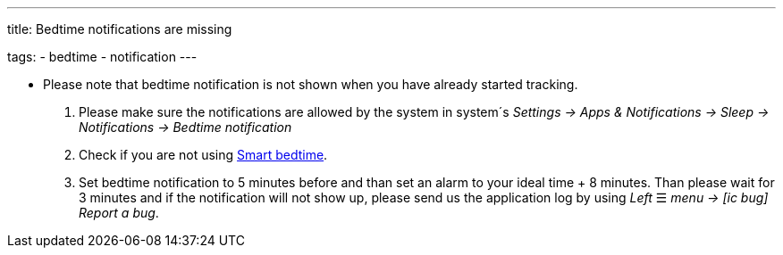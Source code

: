 ---
title: Bedtime notifications are missing

tags:
  - bedtime
  - notification
---

- Please note that bedtime notification is not shown when you have already started tracking.

. Please make sure the notifications are allowed by the system in system´s _Settings -> Apps & Notifications -> Sleep -> Notifications -> Bedtime notification_

. Check if you are not using <</alarms/bedtime#,Smart bedtime>>.

. Set bedtime notification to 5 minutes before and than set an alarm to your ideal time + 8 minutes. Than please wait for 3 minutes and if the notification will not show up, please send us the application log by using _Left_ ☰ _menu -> icon:ic_bug[] Report a bug_.

